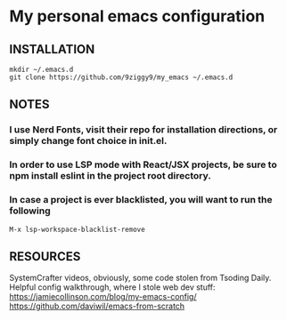 * My personal emacs configuration

** INSTALLATION
#+NAME: install
#+BEGIN_SRC
mkdir ~/.emacs.d
git clone https://github.com/9ziggy9/my_emacs ~/.emacs.d
#+END_SRC

** NOTES
*** I use Nerd Fonts, visit their repo for installation directions, or simply change font choice in init.el.
*** In order to use LSP mode with React/JSX projects, be sure to npm install eslint in the project root directory.
*** In case a project is ever blacklisted, you will want to run the following
#+BEGIN_SRC
M-x lsp-workspace-blacklist-remove
#+END_SRC

** RESOURCES
   SystemCrafter videos, obviously, some code stolen from Tsoding Daily. Helpful config walkthrough, where I stole web dev stuff:
   https://jamiecollinson.com/blog/my-emacs-config/
   https://github.com/daviwil/emacs-from-scratch
